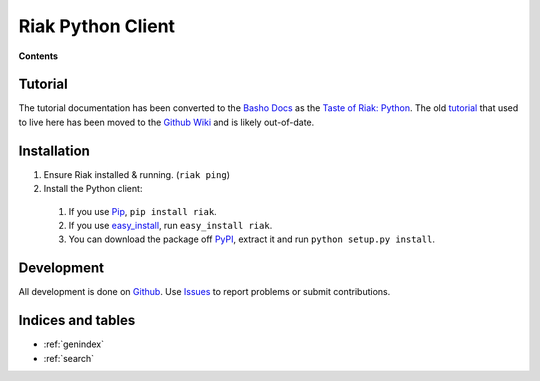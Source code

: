Riak Python Client
==================

.. cssclass:: well pull-right
.. compound::

   **Contents** 

   .. toctree::
      :maxdepth: 2
    
      client
      bucket
      object
      query
      advanced

Tutorial
--------

The tutorial documentation has been converted to the `Basho Docs`_ as
the `Taste of Riak: Python`_. The old tutorial_ that used to live here
has been moved to the `Github Wiki`_ and is likely out-of-date.

.. _`Basho Docs`: http://docs.basho.com/
.. _`Taste of Riak: Python`:
   http://docs.basho.com/riak/latest/dev/taste-of-riak/python/
.. _tutorial:
   https://github.com/basho/riak-python-client/wiki/Tutorial-%28old%29
.. _`Github Wiki`: https://github.com/basho/riak-python-client/wiki

Installation
------------

#. Ensure Riak installed & running. (``riak ping``)
#. Install the Python client:

  #. If you use Pip_, ``pip install riak``.
  #. If you use easy_install_, run ``easy_install riak``.
  #. You can download the package off PyPI_, extract it and run
     ``python setup.py install``.

.. _Pip: http://pip.openplans.org/
.. _easy_install: http://pypi.python.org/pypi/setuptools
.. _PyPI: http://pypi.python.org/pypi/riak/

Development
-----------

All development is done on Github_. Use Issues_ to report
problems or submit contributions.

.. _Github: https://github.com/basho/riak-python-client/
.. _Issues: https://github.com/basho/riak-python-client/issues


Indices and tables
------------------

* :ref:`genindex`
* :ref:`search`

